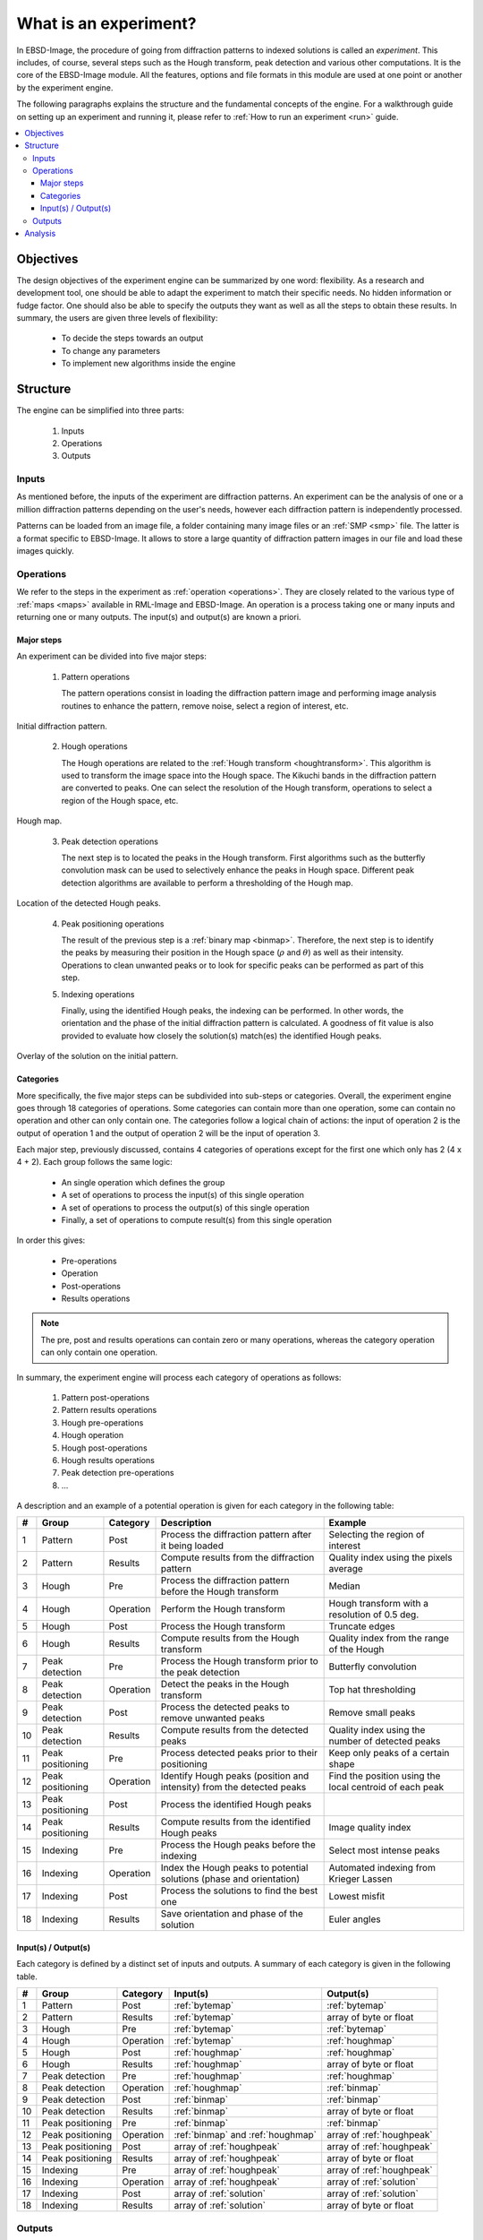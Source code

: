 
.. _experiment:

What is an experiment?
======================

In EBSD-Image, the procedure of going from diffraction patterns to indexed 
solutions is called an *experiment*. 
This includes, of course, several steps such as the Hough transform, peak 
detection and various other computations. 
It is the core of the EBSD-Image module. 
All the features, options and file formats in this module are used at one point 
or another by the experiment engine. 

The following paragraphs explains the structure and the fundamental concepts 
of the engine. 
For a walkthrough guide on setting up an experiment and running it, 
please refer to :ref:`How to run an experiment <run>` guide.

.. contents::
   :local:

Objectives
----------

The design objectives of the experiment engine can be summarized by one word: 
flexibility. 
As a research and development tool, one should be able to adapt the experiment 
to match their specific needs. 
No hidden information or fudge factor. 
One should also be able to specify the outputs they want as well as all the 
steps to obtain these results. 
In summary, the users are given three levels of flexibility: 

  * To decide the steps towards an output
  * To change any parameters
  * To implement new algorithms inside the engine

Structure
---------

The engine can be simplified into three parts:

  #. Inputs
  #. Operations
  #. Outputs

Inputs
^^^^^^

As mentioned before, the inputs of the experiment are diffraction patterns. 
An experiment can be the analysis of one or a million diffraction patterns 
depending on the user's needs, however each diffraction pattern is 
independently processed. 

Patterns can be loaded from an image file, a folder containing many image files 
or an :ref:`SMP <smp>` file. 
The latter is a format specific to EBSD-Image. 
It allows to store a large quantity of diffraction pattern images in our file 
and load these images quickly.

Operations
^^^^^^^^^^

We refer to the steps in the experiment as :ref:`operation <operations>`. 
They are closely related to the various type of :ref:`maps <maps>` available in 
RML-Image and EBSD-Image. 
An operation is a process taking one or many inputs and returning one or many 
outputs. 
The input(s) and output(s) are known a priori. 

Major steps
"""""""""""

An experiment can be divided into five major steps:

  1. Pattern operations
  
     The pattern operations consist in loading the diffraction pattern image 
     and performing image analysis routines to enhance the pattern, remove 
     noise, select a region of interest, etc.
     
.. figure:: /images/experiment/patternmap.png
   :align: center

   Initial diffraction pattern.
..

  2. Hough operations
  
     The Hough operations are related to the :ref:`Hough transform <houghtransform>`. 
     This algorithm is used to transform the image space into the Hough space. 
     The Kikuchi bands in the diffraction pattern are converted to peaks. 
     One can select the resolution of the Hough transform, operations to select 
     a region of the Hough space, etc.

.. figure:: /images/experiment/houghmap.png
   :align: center

   Hough map.
..

  3. Peak detection operations
  
     The next step is to located the peaks in the Hough transform. 
     First algorithms such as the butterfly convolution mask can be used to 
     selectively enhance the peaks in Hough space. 
     Different peak detection algorithms are available to perform a 
     thresholding of the Hough map. 

.. figure:: /images/experiment/peakdetectionmap.png
   :align: center

   Location of the detected Hough peaks.
..

  4. Peak positioning operations
  
     The result of the previous step is a :ref:`binary map <binmap>`. 
     Therefore, the next step is to identify the peaks by measuring their 
     position in the Hough space (:math:`\rho` and :math:`\theta`) as well as 
     their intensity. 
     Operations to clean unwanted peaks or to look for specific peaks can be 
     performed as part of this step.

  5. Indexing operations
  
     Finally, using the identified Hough peaks, the indexing can be performed. 
     In other words, the orientation and the phase of the initial diffraction 
     pattern is calculated. 
     A goodness of fit value is also provided to evaluate how closely the 
     solution(s) match(es) the identified Hough peaks.

.. figure:: /images/experiment/solutionmap.png
   :align: center

   Overlay of the solution on the initial pattern.
..

.. _categories:

Categories
""""""""""

More specifically, the five major steps can be subdivided into sub-steps or 
categories. 
Overall, the experiment engine goes through 18 categories of operations. 
Some categories can contain more than one operation, some can contain no 
operation and other can only contain one. 
The categories follow a logical chain of actions: the input of operation 2 is 
the output of operation 1 and the output of operation 2 will be the input of 
operation 3.

Each major step, previously discussed, contains 4 categories of operations 
except for the first one which only has 2 (4 x 4 + 2). 
Each group follows the same logic:

  * An single operation which defines the group
  * A set of operations to process the input(s) of this single operation
  * A set of operations to process the output(s) of this single operation
  * Finally, a set of operations to compute result(s) from this single operation

In order this gives: 

  * Pre-operations
  * Operation
  * Post-operations
  * Results operations

.. note::

   The pre, post and results operations can contain zero or many operations, 
   whereas the category operation can only contain one operation.

In summary, the experiment engine will process each category of operations as 
follows:
 
  #. Pattern post-operations
  #. Pattern results operations
  #. Hough pre-operations
  #. Hough operation
  #. Hough post-operations
  #. Hough results operations
  #. Peak detection pre-operations
  #. ...

A description and an example of a potential operation is given for each 
category in the following table:

== =================== ========= ====================================== ================================
#  Group               Category  Description                            Example
== =================== ========= ====================================== ================================
1  Pattern             Post      Process the diffraction pattern after  Selecting the region of interest
                                 it being loaded
2  Pattern             Results   Compute results from the diffraction   Quality index using the pixels 
                                 pattern                                average
3  Hough               Pre       Process the diffraction pattern before Median
                                 the Hough transform
4  Hough               Operation Perform the Hough transform            Hough transform with a 
                                                                        resolution of 0.5 deg.
5  Hough               Post      Process the Hough transform            Truncate edges
6  Hough               Results   Compute results from the Hough         Quality index from the range of 
                                 transform                              the Hough
7  Peak detection      Pre       Process the Hough transform prior to   Butterfly convolution
                                 the peak detection
8  Peak detection      Operation Detect the peaks in the Hough          Top hat thresholding
                                 transform
9  Peak detection      Post      Process the detected peaks to remove   Remove small peaks
                                 unwanted peaks
10 Peak detection      Results   Compute results from the detected      Quality index using the number 
                                 peaks                                  of detected peaks
11 Peak positioning    Pre       Process detected peaks prior to their  Keep only peaks of a certain 
                                 positioning                            shape
12 Peak positioning    Operation Identify Hough peaks (position and     Find the position using the 
                                 intensity) from the detected peaks     local centroid of each peak
13 Peak positioning    Post      Process the identified Hough peaks 
14 Peak positioning    Results   Compute results from the identified    Image quality index
                                 Hough peaks 
15 Indexing            Pre       Process the Hough peaks before the     Select most intense peaks
                                 indexing
16 Indexing            Operation Index the Hough peaks to potential     Automated indexing from 
                                 solutions (phase and orientation)      Krieger Lassen
17 Indexing            Post      Process the solutions to find the      Lowest misfit
                                 best one
18 Indexing            Results   Save orientation and phase of the      Euler angles
                                 solution
== =================== ========= ====================================== ================================

Input(s) / Output(s)
""""""""""""""""""""

Each category is defined by a distinct set of inputs and outputs. 
A summary of each category is given in the following table.

== =================== ========= ========================== ==========================
#  Group               Category  Input(s)                   Output(s)
== =================== ========= ========================== ==========================
1  Pattern             Post      :ref:`bytemap`             :ref:`bytemap`
2  Pattern             Results   :ref:`bytemap`             array of byte or float
3  Hough               Pre       :ref:`bytemap`             :ref:`bytemap`
4  Hough               Operation :ref:`bytemap`             :ref:`houghmap`
5  Hough               Post      :ref:`houghmap`            :ref:`houghmap`
6  Hough               Results   :ref:`houghmap`            array of byte or float
7  Peak detection      Pre       :ref:`houghmap`            :ref:`houghmap`
8  Peak detection      Operation :ref:`houghmap`            :ref:`binmap`
9  Peak detection      Post      :ref:`binmap`              :ref:`binmap` 
10 Peak detection      Results   :ref:`binmap`              array of byte or float 
11 Peak positioning    Pre       :ref:`binmap`              :ref:`binmap` 
12 Peak positioning    Operation :ref:`binmap` and          array of :ref:`houghpeak`
                                 :ref:`houghmap`
13 Peak positioning    Post      array of :ref:`houghpeak`  array of :ref:`houghpeak`
14 Peak positioning    Results   array of :ref:`houghpeak`  array of byte or float 
15 Indexing            Pre       array of :ref:`houghpeak`  array of :ref:`houghpeak`
16 Indexing            Operation array of :ref:`houghpeak`  array of :ref:`solution`
17 Indexing            Post      array of :ref:`solution`   array of :ref:`solution`
18 Indexing            Results   array of :ref:`solution`   array of byte or float 
== =================== ========= ========================== ==========================

Outputs
^^^^^^^

All the outputs of the experiment engine are saved in an :ref:`ebsdmmap`.
In short, a multimap is a container of many :ref:`maps <maps>`, all sharing the 
same image dimensions.
A new map is created for each result. 
For example, the image quality is saved in a :ref:`realmap` and the orientation 
(given as a quaternion is saved as four :ref:`realmap`, one for each 
coefficient of the quaternion. 
There is no limit or restriction on what type of results can be saved, as long 
as a result can be expressed as a number or a set of numbers.

The dimensions (width and height) of the result maps inside the 
:ref:`ebsdmmap` depends on the size of the mapping. 
If only one diffraction pattern is analyzed, the maps have a 1x1 dimension. 

The operations used in the experiment and their parameters are saved in a human 
readable and editable XML file located in the working directory. 

Analysis
--------

All the results :ref:`maps <maps>` can be viewed and used to extract more 
information in EBSD-Image. 
For more information on this, refer to :ref:`analysis`.


